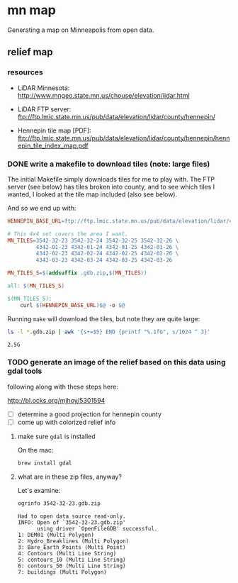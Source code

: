
* mn map

Generating a map on Minneapolis from open data.

** relief map

*** resources

- LiDAR Minnesota:
  http://www.mngeo.state.mn.us/chouse/elevation/lidar.html

- LiDAR FTP server:
  ftp://ftp.lmic.state.mn.us/pub/data/elevation/lidar/county/hennepin/

- Hennepin tile map [PDF]:
  ftp://ftp.lmic.state.mn.us/pub/data/elevation/lidar/county/hennepin/hennepin_tile_index_map.pdf


*** DONE write a makefile to download tiles (note: large files)

The initial Makefile simply downloads tiles for me to play with. The
FTP server (see below) has tiles broken into county, and to see which
tiles I wanted, I looked at the tile map included (also see
below).

And so we end up with:

#+BEGIN_SRC makefile :export code
HENNEPIN_BASE_URL=ftp://ftp.lmic.state.mn.us/pub/data/elevation/lidar/county/hennepin/geodatabase/

# This 4x4 set covers the area I want.
MN_TILES=3542-32-23 3542-32-24 3542-32-25 3542-32-26 \
         4342-01-23 4342-01-24 4342-01-25 4342-01-26 \
         4342-02-23 4342-02-24 4342-02-25 4342-02-26 \
         4342-03-23 4342-03-24 4342-03-25 4342-03-26

MN_TILES_S=$(addsuffix .gdb.zip,$(MN_TILES))

all: $(MN_TILES_S)

$(MN_TILES_S):
	curl $(HENNEPIN_BASE_URL)$@ -o $@
#+END_SRC

Running =make= will download the tiles, but note they are quite large:

#+begin_src sh :exports both
ls -l *.gdb.zip | awk '{s+=$5} END {printf "%.1fG", s/1024 ^ 3}'
#+end_src

#+RESULTS:
: 2.5G

*** TODO generate an image of the relief based on this data using gdal tools

following along with these steps here:

http://bl.ocks.org/mjhoy/5301594

- [ ] determine a good projection for hennepin county
- [ ] come up with colorized relief info

**** make sure =gdal= is installed

On the mac:

#+begin_src sh :exports code
brew install gdal
#+end_src

**** what are in these zip files, anyway?

Let's examine:

#+begin_src sh :exports both :results verbatim
ogrinfo 3542-32-23.gdb.zip
#+end_src

#+RESULTS:
#+begin_example
Had to open data source read-only.
INFO: Open of `3542-32-23.gdb.zip'
      using driver `OpenFileGDB' successful.
1: DEM01 (Multi Polygon)
2: Hydro_Breaklines (Multi Polygon)
3: Bare_Earth_Points (Multi Point)
4: Contours (Multi Line String)
5: contours_10 (Multi Line String)
6: contours_50 (Multi Line String)
7: buildings (Multi Polygon)
#+end_example
